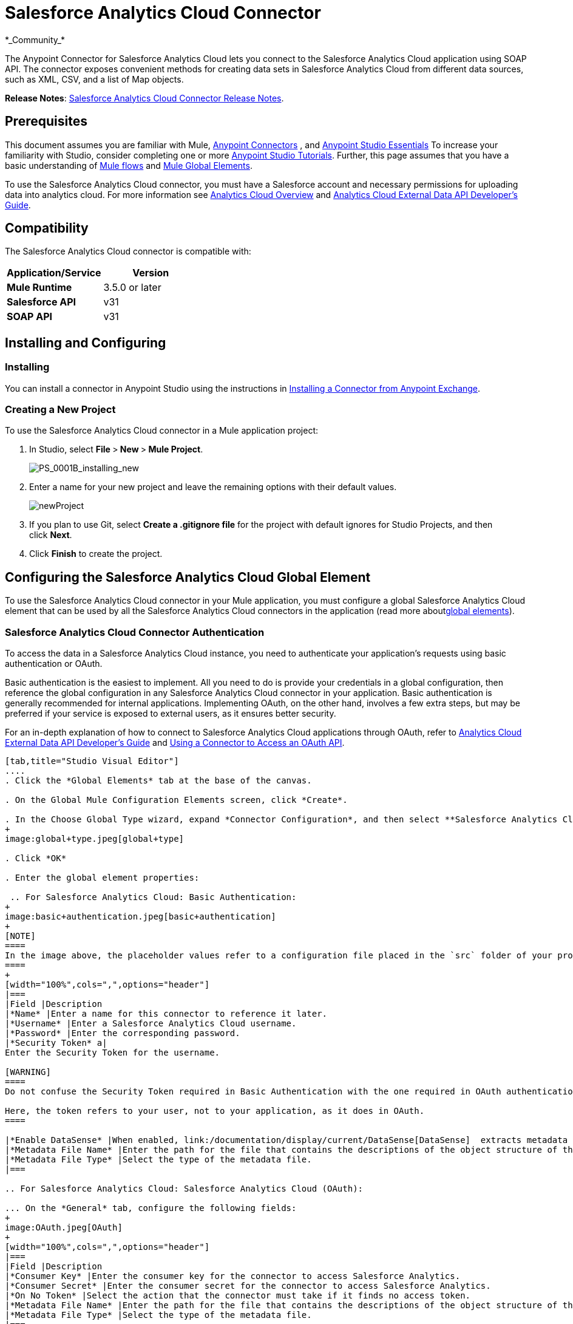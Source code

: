 = Salesforce Analytics Cloud Connector
:keywords: anypoint studio, esb, connector, endpoint, salesforce, analytics
*_Community_*

The Anypoint Connector for Salesforce Analytics Cloud lets you connect to the Salesforce Analytics Cloud application using SOAP API. The connector exposes convenient methods for creating data sets in Salesforce Analytics Cloud from different data sources, such as XML, CSV, and a list of Map objects.

*Release Notes*: link:/documentation/display/current/Salesforce+Analytics+Cloud+Connector+Release+Notes[Salesforce Analytics Cloud Connector Release Notes].

== Prerequisites

This document assumes you are familiar with Mule, link:/documentation/display/current/Anypoint+Connectors[Anypoint Connectors] , and link:/documentation/display/current/Anypoint+Studio+Essentials[Anypoint Studio Essentials] To increase your familiarity with Studio, consider completing one or more link:/documentation/display/current/Basic+Studio+Tutorial[Anypoint Studio Tutorials]. Further, this page assumes that you have a basic understanding of link:/documentation/display/current/Elements+in+a+Mule+Flow[Mule flows] and link:/documentation/display/current/Global+Elements[Mule Global Elements].

To use the Salesforce Analytics Cloud connector, you must have a Salesforce account and necessary permissions for uploading data into analytics cloud. For more information see http://www.salesforce.com/analytics-cloud/overview/[Analytics Cloud Overview] and https://developer.salesforce.com/docs/atlas.en-us.bi_dev_guide_ext_data.meta/bi_dev_guide_ext_data/[Analytics Cloud External Data API Developer's Guide].

== Compatibility

The Salesforce Analytics Cloud connector is compatible with:

[width="100%",cols=",",options="header",]
|===
|Application/Service |Version
|*Mule Runtime* |3.5.0 or later
|*Salesforce API* |v31
|*SOAP API* |v31
|===

== Installing and Configuring

=== Installing

You can install a connector in Anypoint Studio using the instructions in link:/documentation/display/current/Anypoint+Exchange[Installing a Connector from Anypoint Exchange].

=== Creating a New Project

To use the Salesforce Analytics Cloud connector in a Mule application project:

. In Studio, select **File **>** New **>** Mule Project**.
+
image:PS_0001B_installing_new.png[PS_0001B_installing_new]

. Enter a name for your new project and leave the remaining options with their default values.
+
image:newProject.jpeg[newProject]

. If you plan to use Git, select **Create a .gitignore file** for the project with default ignores for Studio Projects, and then click *Next*.

. Click *Finish* to create the project.

== Configuring the Salesforce Analytics Cloud Global Element

To use the Salesforce Analytics Cloud connector in your Mule application, you must configure a global Salesforce Analytics Cloud element that can be used by all the Salesforce Analytics Cloud connectors in the application (read more aboutlink:/documentation/display/current/Global+Elements[global elements]).

=== Salesforce Analytics Cloud Connector Authentication

To access the data in a Salesforce Analytics Cloud instance, you need to authenticate your application's requests using basic authentication or OAuth.

Basic authentication is the easiest to implement. All you need to do is provide your credentials in a global configuration, then reference the global configuration in any Salesforce Analytics Cloud connector in your application. Basic authentication is generally recommended for internal applications. Implementing OAuth, on the other hand, involves a few extra steps, but may be preferred if your service is exposed to external users, as it ensures better security.

For an in-depth explanation of how to connect to Salesforce Analytics Cloud applications through OAuth, refer to https://developer.salesforce.com/docs/atlas.en-us.bi_dev_guide_ext_data.meta/bi_dev_guide_ext_data/[Analytics Cloud External Data API Developer's Guide] and link:/documentation/display/current/Using+a+Connector+to+Access+an+OAuth+API[Using a Connector to Access an OAuth API].

[tabs]
------
[tab,title="Studio Visual Editor"]
....
. Click the *Global Elements* tab at the base of the canvas.

. On the Global Mule Configuration Elements screen, click *Create*.

. In the Choose Global Type wizard, expand *Connector Configuration*, and then select **Salesforce Analytics Cloud: Basic Authentication** or *Salesforce Analytics Cloud (OAuth)* depending on your Salesforce Analytics implementation.
+
image:global+type.jpeg[global+type]

. Click *OK*

. Enter the global element properties: 

 .. For Salesforce Analytics Cloud: Basic Authentication:
+
image:basic+authentication.jpeg[basic+authentication]
+
[NOTE]
====
In the image above, the placeholder values refer to a configuration file placed in the `src` folder of your project (link:/documentation/display/current/Configuring+Properties[Learn how to configure properties]). You can either hardcode your credentials into the global configuration properties, or reference a configuration file that contains these values. For simpler maintenance and better re-usability of your project, Mule recommends that you use a configuration file. Keeping these values in a separate file is useful if you need to deploy to different environments, such as production, development, and QA, where your access credentials differ. See link:/documentation/display/current/Deploying+to+Multiple+Environments[Deploying to Multiple Environments] for instructions on how to manage this.
====
+
[width="100%",cols=",",options="header"]
|===
|Field |Description
|*Name* |Enter a name for this connector to reference it later.
|*Username* |Enter a Salesforce Analytics Cloud username.
|*Password* |Enter the corresponding password.
|*Security Token* a|
Enter the Security Token for the username.

[WARNING]
====
Do not confuse the Security Token required in Basic Authentication with the one required in OAuth authentication.

Here, the token refers to your user, not to your application, as it does in OAuth.
====

|*Enable DataSense* |When enabled, link:/documentation/display/current/DataSense[DataSense]  extracts metadata for Salesforce Analytics Cloud objects to automatically determine the data type and format that your application must deliver to, or can expect from, Salesforce Analytics Cloud system. By enabling this functionality, Mule discovers the type of data you must send to, or receive from Salesforce Analytics.
|*Metadata File Name* |Enter the path for the file that contains the descriptions of the object structure of the row that is uploaded into the Salesforce Analytics Cloud system. This path has to be relative to `src/main/resource dir`.
|*Metadata File Type* |Select the type of the metadata file.
|===

.. For Salesforce Analytics Cloud: Salesforce Analytics Cloud (OAuth):

... On the *General* tab, configure the following fields:
+
image:OAuth.jpeg[OAuth]
+
[width="100%",cols=",",options="header"]
|===
|Field |Description
|*Consumer Key* |Enter the consumer key for the connector to access Salesforce Analytics.
|*Consumer Secret* |Enter the consumer secret for the connector to access Salesforce Analytics.
|*On No Token* |Select the action that the connector must take if it finds no access token.
|*Metadata File Name* |Enter the path for the file that contains the descriptions of the object structure of the row that is uploaded into the Salesforce Analytics Cloud system. This path has to be relative path to `src/main/resource dir.`
|*Metadata File Type* |Select the type of the metadata file.
|===

... On the OAuth tab, configure the following fields:
+
image:oauthtab.jpeg[oauthtab]
+
[width="100%,cols=",",options="header"]
|=======
|Field |Description
|*Domain* |Enter the domain name to use as the callback endpoint. The domain name is not a full URL, but a domain name, IP address, or a hostname.
|*Local Port* |Enter the local port to use for the callback endpoint.
|*Remote Port* |Enter the remote port to use to build the callback URL.
|*Path* |Enter the path to use for the callback endpoint.
|*Http Connector Reference* |Enter the HTTP Connector Reference to use for the callback endpoint.
|*Default Access Token Id* |Enter the Mule Expression to use as an access token.
|*Object Store Reference* |Enter the name of the Object Store Reference.
|=======

. Keep the **Pooling Profile ** and the  *Reconnection*  tabs with their default entries.

. Click *Test Connection* to confirm that the parameters of your global Salesforce Analytics Cloud connector are accurate, and that Mule is able to successfully connect to your instance of Salesforce Analytics Cloud system. Read more about link:/documentation/display/current/Testing+Connections[Testing Connections].

. Click *OK* to save the global connector configurations. 
....
[tab,title="XML Editor"]
....
. Ensure you have included the following namespaces in your configuration file:
+
[source, xml, linenums]
----
<mule xmlns="http://www.mulesoft.org/schema/mule/core"
      xmlns:xsi="http://www.w3.org/2001/XMLSchema-instance"
      xmlns:sfdc-analytics="http://www.mulesoft.org/schema/mule/sfdc-analytics"
      xsi:schemaLocation="
               http://www.mulesoft.org/schema/mule/core
               http://www.mulesoft.org/schema/mule/core/current/mule.xsd
               http://www.mulesoft.org/schema/mule/sfdc-analytics
               http://www.mulesoft.org/schema/mule/sfdc-analytics/current/mule-sfdc-analytics.xsd">
 
      <!-- here goes your flows and configuration elements -->
 
</mule>
----
. Create a global Salesforce Analytics Cloud configuration outside and above your flows, using the following global configuration code:
+
[source, xml, linenums]
----
<sfdc-analytics:config name="Salesforce_Analytics_Cloud__Basic_authentication" username="${salesforce.username}"
                           password="${salesforce.password}" securityToken="${salesforce.securityToken}"
                           metadataFileName="${metadata.file.json.schema}"
                           metadataFileType="JSON_SCHEMA"
                           doc:name="Salesforce Analytics Cloud:Basic authentication"/>
----
....
------

== Using the Connector

You can use the Salesforce Analytics Cloud connector as an outbound connector in your flow to push data into Salesforce Analytics Cloud system. To use it as an outbound connector, simply place the connector in your flow at any point after an inbound endpoint. Note that you can also use the Salesforce Analytics Cloud connector in a batch process to push data to Salesforce Analytics Cloud system in batches.

=== Use cases

The following are the common use cases for the Salesforce Analytics Cloud connector: 

* Create a data set in the Salesforce Analytics Cloud system, upload data into the data set from an input file, and alert the system to start processing the data. 

* Create a data set in the Salesforce Analytics Cloud system, read the data from an input file and split it into batches, upload batches of data into the data set, and alert the system to start processing the data.

=== Adding the Salesforce Analytics Cloud Connector to a Flow

. Create a new Mule project in Anypoint Studio.

. Drag the Salesforce Analytics Cloud connector onto the canvas, then select it to open the properties editor.

. Configure the connector's parameters:
+
image:connectorconfig.jpeg[connectorconfig]
+
[width="100%",cols=",",options="header"]
|===
|Field |Description
|*Display Name* |Enter a unique label for the connector in your application.
|*Connector Configuration* |Select a global Salesforce Analytics connector element from the drop-drown.
|*Operation* |Select an operation for the connector to perform.
|===

. Click the blank space on the canvas to save your configurations.

== Example Use Case 

Create a data set in the Salesforce Analytics Cloud system, read the data from an input file and split it into batches, upload batches of data into the data set, and alert the system to start processing the data.

[NOTE]
====
Refer to documentation on link:/documentation/display/current/Poll+Reference[B]link:/documentation/display/current/Batch+Processing[atch Processor] and link:/documentation/display/current/Datamapper+User+Guide+and+Reference[Data Mapper]for in-depth information about these Mule elements.
====

[tabs]
------
[tab,title="Studio Visual Editor"]
....
image:demo+batch.jpeg[demo+batch]

. Create a Mule project in your Anypoint Studio.

. Drag a Batch processor into the canvas:
+
image:image04.jpeg[image04]

. Into the Input section of the Batch processor, drag a File connector and configure it as follows:
+
image:image06.jpeg[image06]
+
[width="100%",cols=",",options="header"]
|====
|Field |Value
|*Display Name* |Enter a name for the connector to reference it later.
|*Path* |Browse to a folder where you have a csv file to upload.
|*Move to Directory* |Browse to a folder where you want to write the file after it has been read.
|*File Name Regex Filter* |Configure a filter to restrict the files that Mule processes.
|====

. Next to the File connector, drag a Message Enricher, and then drag a Salesforce Analytics Cloud connector into it.

. Double-click the connector to open its Properties Editor. 

. If you do not have an existing Salesforce Analytics Cloud connector global element to choose, click the plus sign next to *Connector Configuration*.
+
image:eglobal.jpeg[eglobal]

. On the Choose Global Type window, click **Salesforce Analytics Cloud: Basic Authentication**.
+
image:eglobaltype.jpeg[eglobaltype]

. Configure the global element properties.

. Configure the remaining parameters of the Salesforce Analytics Cloud connector:
+
image:create+data+set.jpeg[create+data+set]
+
[width="100%",cols=",",options="header"]
|======
|Field |Value
|*Display Name* |Enter a name for the connector instance.
|*Connector Configuration* |Select the global configuration you create.
|*Operation* |Create data set
|*Description* |Enter a description for the data set.
|*Label* |Enter a label for the data set.
|*Data Set Name* |Enter a name for the data set.
|======
. Double click the Message Enricher to configure it:
+
image:MessageEnricher.jpeg[MessageEnricher]
+
[cols=",",options="header",]
|===
|Field |Value
|*Display Name* |Enter a name for the Message Enricher
|*Source* |#[payload]
|*Target* |#[variable:dataSetId]
|===
. Add another Salesforce Analytics Cloud connector in the Batch Step with the following configuration: +
+
image:2config.jpeg[2config]
+
[cols=",",options="header",]
|=====
|Field |Value
|*Display Name* |Enter a name for the connector instance.
|*Connector Configuration* |Select the global element you create.
|*Operation* |Upload external data
|*Type* |recordId
|*Data Set Id:* |#[variable:dataSetId]
|=====

. Add a *DataMapper* transformer between the Message Enricher and the Batch Step.

. Double-click the Data Mapper to open its Properties Editor.
+
image:image11.jpeg[image11]

. In the *Source* field, select **Payload - InputStream** and click the
image:edit+button.png[edit+button](Edit) button located to the right of the *Type* drop down list.

. In the *Type* field select *CSV*
+
image:image12.jpeg[image12]

. Browse to the folder where you have the input csv file.

. Click *Create Mapping*.
+
image:image13.jpeg[image13]

. Click the name of the CSV file, then drag and drop *Record:Record* into the right pane. This automatically creates mapping between the corresponding fields. 
+
image:image14.jpeg[image14]

. Into the OnComplete section of the Batch processor, drag a Salesforce Analytics Cloud connector and configure it as follows:
+
image:3config.jpeg[3config]
+
[width="100%",cols=",",options="header"]
|===
|Field |Value
|*Display Name* |Enter a name for the connector instance.
|*Connector Configuration* |Select the global element that you create for the connector.
|*Operation* |Start data processing
|*Data Set Id* |#[variable:dataSetId]
|===

. Save and run the project as a Mule Application.
....
[tab,title="XML Editor"]
....
. Add a `data-mapper:config` element to your project, then configure its attributes as follows:
+
[source, xml, linenums]
----
<data-mapper:config name="CSV_To_List_List_Record__" transformationGraphPath="csv_to_list_list_record__.grf"
                        doc:name="CSV_To_List_List_Record__"/>
----

. Add `sfdc-analytics:config` element:
+
[source, xml, linenums]
----
<sfdc-analytics:config name="Salesforce_Analytics_Cloud__Basic_authentication1" username="fh" password="fhfdhrdh" securityToken="fhfshsfdh" metadataFileName="fhsfdhfsdh" metadataFileType="sfhsfhfshfsdhsfdh" doc:name="Salesforce Analytics Cloud: Basic authentication"/>
----

. Begin the flow with a `batch:job` element as follows:
+
[source, xml, linenums]
----
<batch:job name="demoBatch">
----

. Inside the `batch:input` element, first add a `file-inbound-endpoint`:
+
[source, xml, linenums]
----
<batch:input>
<file:inbound-endpoint path="D:\dev\projects\salesforce-analytics-connector\demo\src\main\resources\input" moveToDirectory="D:\dev\projects\salesforce-analytics-connector\demo\src\main\resources\processed" responseTimeout="10000"
                                   doc:name="File For Batch">
                <file:filename-regex-filter pattern="InputDataBatch.csv" caseSensitive="true"/>
            </file:inbound-endpoint>
----

. Add a `sfdc-analytics:create-data-set` inside an `enricher`:
+
[source, xml, linenums]
----
<enricher source="#[payload]" target="#[variable:dataSetId]" doc:name="Message Enricher">
                <sfdc-analytics:create-data-set config-ref="Salesforce_Analytics_Cloud__Basic_authentication1" description="Test data set" label="Test data set" dataSetName="test_data_set" doc:name="Salesforce Analytics Cloud"/>
            </enricher>
----
.  Add a `data-mapper:transform` element and close the `batch:input` element
+
[source]
----
data-mapper:transform doc:name="CSV To List&lt;List&lt;Record&gt;&gt;"
                                   config-ref="CSV_To_List_List_Record__"/>
        </batch:input>
----

. Add a `batch:process-records` element and inside a `sfdc-analyitcs:upload-external-data` element.
+
[source, xml, linenums]
----
<batch:process-records>
            <batch:step name="Batch_Step">
                <sfdc-analytics:upload-external-data config-ref="Salesforce_Analytics_Cloud__Basic_authentication1" type="recordId" dataSetId="#[variable:dataSetId]" doc:name="Salesforce Analytics Cloud">
                    <sfdc-analytics:payload ref="#[payload]"/>
                </sfdc-analytics:upload-external-data>
            </batch:step>
        </batch:process-records>
----

. Add a `batch:on-complete` element and a `sfdc-analytics:start-data-processing` element:
+
[source, xml, linenums]
----
<batch:on-complete>
            <sfdc-analytics:start-data-processing config-ref="Salesforce_Analytics_Cloud__Basic_authentication1" dataSetId="#[variable:dataSetId]" doc:name="Salesforce Analytics Cloud"/>
 
        </batch:on-complete>
    </batch:job>
</mule>
----
. Save and run the project as a Mule Application.
....
------

== Example Code

[NOTE]
====
For this code to work in Anypoint Studio, you must provide the credentials for the Salesforce Analytics Cloud account. You can either replace the variables with their values in the code, or you can add a file named `mule.properties` in the `src/main/properties` folder to provide the values for each variable.
====

[source, xml, linenums]
----
<mule xmlns:spring="http://www.springframework.org/schema/beans" xmlns:data-mapper="http://www.mulesoft.org/schema/mule/ee/data-mapper"
      xmlns:context="http://www.springframework.org/schema/context"
      xmlns:batch="http://www.mulesoft.org/schema/mule/batch"
      xmlns:sfdc-analytics="http://www.mulesoft.org/schema/mule/sfdc-analytics"
      xmlns:file="http://www.mulesoft.org/schema/mule/file" xmlns="http://www.mulesoft.org/schema/mule/core"
      xmlns:doc="http://www.mulesoft.org/schema/mule/documentation"
      version="EE-3.6.1"
      xmlns:xsi="http://www.w3.org/2001/XMLSchema-instance"
      xsi:schemaLocation="http://www.mulesoft.org/schema/mule/sfdc-analytics http://www.mulesoft.org/schema/mule/sfdc-analytics/current/mule-sfdc-analytics.xsd
http://www.mulesoft.org/schema/mule/file http://www.mulesoft.org/schema/mule/file/current/mule-file.xsd
http://www.springframework.org/schema/context http://www.springframework.org/schema/context/spring-context-current.xsd
http://www.mulesoft.org/schema/mule/batch http://www.mulesoft.org/schema/mule/batch/current/mule-batch.xsd
http://www.mulesoft.org/schema/mule/ee/data-mapper http://www.mulesoft.org/schema/mule/ee/data-mapper/current/mule-data-mapper.xsd
http://www.mulesoft.org/schema/mule/core http://www.mulesoft.org/schema/mule/core/current/mule.xsd
http://www.springframework.org/schema/beans http://www.springframework.org/schema/beans/spring-beans-current.xsd">
    <context:property-placeholder location="mule-app.properties"/>
    <sfdc-analytics:config name="Salesforce_Analytics_Cloud__Basic_authentication" username="${salesforce.username}"
                           password="${salesforce.password}" securityToken="${salesforce.securityToken}"
                           metadataFileName="${metadata.file.json.schema}"
                           metadataFileType="JSON_SCHEMA"
                           doc:name="Salesforce Analytics Cloud: Basic authentication"/>
     <batch:job name="demoBatch">
        <batch:input>
            <file:inbound-endpoint path="D:\dev\projects\salesforce-analytics-connector\demo\src\main\resources\input" moveToDirectory="D:\dev\projects\salesforce-analytics-connector\demo\src\main\resources\processed" responseTimeout="10000"
                                   doc:name="File For Batch">
                <file:filename-regex-filter pattern="InputDataBatch.csv" caseSensitive="true"/>
            </file:inbound-endpoint>
            <enricher source="#[payload]" target="#[variable:dataSetId]" doc:name="Message Enricher">
                <sfdc-analytics:create-data-set config-ref="Salesforce_Analytics_Cloud__Basic_authentication1" description="Test data set" label="Test data set" dataSetName="test_data_set" doc:name="Salesforce Analytics Cloud"/>
            </enricher>
            <data-mapper:transform doc:name="CSV To List&lt;List&lt;Record&gt;&gt;"
                                   config-ref="CSV_To_List_List_Record__"/>
        </batch:input>
        <batch:process-records>
            <batch:step name="Batch_Step">
                <sfdc-analytics:upload-external-data config-ref="Salesforce_Analytics_Cloud__Basic_authentication1" type="recordId" dataSetId="#[variable:dataSetId]" doc:name="Salesforce Analytics Cloud">
                    <sfdc-analytics:payload ref="#[payload]"/>
                </sfdc-analytics:upload-external-data>
            </batch:step>
        </batch:process-records>
        <batch:on-complete>
            <sfdc-analytics:start-data-processing config-ref="Salesforce_Analytics_Cloud__Basic_authentication1" dataSetId="#[variable:dataSetId]" doc:name="Salesforce Analytics Cloud"/>
 
        </batch:on-complete>
    </batch:job>
</mule>
----

== See Also

* Learn about the link:/documentation/display/current/Datamapper+User+Guide+and+Reference[DataMapper] transformer, the most efficient way to assign mappings to data.

* Learn abut link:/documentation/display/current/Batch+Processing[Batch Processing]. 

* Read more about link:/documentation/display/current/Anypoint+Connectors[Anypoint Connectors].
